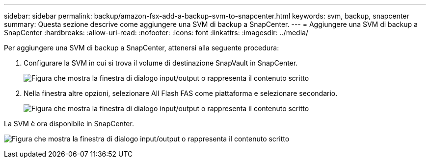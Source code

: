 ---
sidebar: sidebar 
permalink: backup/amazon-fsx-add-a-backup-svm-to-snapcenter.html 
keywords: svm, backup, snapcenter 
summary: Questa sezione descrive come aggiungere una SVM di backup a SnapCenter. 
---
= Aggiungere una SVM di backup a SnapCenter
:hardbreaks:
:allow-uri-read: 
:nofooter: 
:icons: font
:linkattrs: 
:imagesdir: ../media/


[role="lead"]
Per aggiungere una SVM di backup a SnapCenter, attenersi alla seguente procedura:

. Configurare la SVM in cui si trova il volume di destinazione SnapVault in SnapCenter.
+
image:amazon-fsx-image76.png["Figura che mostra la finestra di dialogo input/output o rappresenta il contenuto scritto"]

. Nella finestra altre opzioni, selezionare All Flash FAS come piattaforma e selezionare secondario.
+
image:amazon-fsx-image77.png["Figura che mostra la finestra di dialogo input/output o rappresenta il contenuto scritto"]



La SVM è ora disponibile in SnapCenter.

image:amazon-fsx-image78.png["Figura che mostra la finestra di dialogo input/output o rappresenta il contenuto scritto"]

